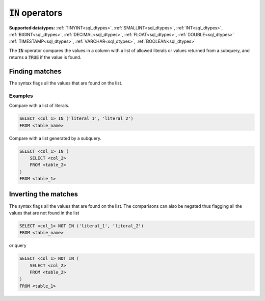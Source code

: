 :code:`IN` operators
^^^^^^^^^^^^^^^^^^^^

**Supported datatypes:** :ref:`TINYINT<sql_dtypes>`, :ref:`SMALLINT<sql_dtypes>`, :ref:`INT<sql_dtypes>`, :ref:`BIGINT<sql_dtypes>`, :ref:`DECIMAL<sql_dtypes>`, :ref:`FLOAT<sql_dtypes>`, :ref:`DOUBLE<sql_dtypes>`
:ref:`TIMESTAMP<sql_dtypes>`, :ref:`VARCHAR<sql_dtypes>`, :ref:`BOOLEAN<sql_dtypes>`

The :code:`IN` operator compares the values in a column with a list of allowed 
literals or values returned from a subquery, and returns a :code:`TRUE` if the value is found.

Finding matches
~~~~~~~~~~~~~~~

The syntax flags all the values that are found on the list.

Examples
""""""""
Compare with a list of literals.

.. code-block:: sql

    SELECT <col_1> IN ('literal_1', 'literal_2')
    FROM <table_name>

Compare with a list generated by a subquery.

.. code-block:: sql

    SELECT <col_1> IN (
        SELECT <col_2>
        FROM <table_2>
    )
    FROM <table_1>

Inverting the matches
~~~~~~~~~~~~~~~~~~~~~

The syntax flags all the values that are found on the list.
The comparisons can also be negated thus flagging all the values
that are not found in the list 

.. code-block:: sql

    SELECT <col_1> NOT IN ('literal_1', 'literal_2')
    FROM <table_name>

or query 

.. code-block:: sql

    SELECT <col_1> NOT IN (
        SELECT <col_2>
        FROM <table_2>
    )
    FROM <table_1>